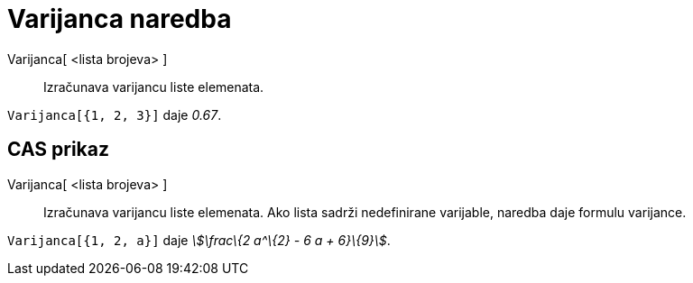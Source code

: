 = Varijanca naredba
:page-en: commands/Variance
ifdef::env-github[:imagesdir: /hr/modules/ROOT/assets/images]

Varijanca[ <lista brojeva> ]::
  Izračunava varijancu liste elemenata.

[EXAMPLE]
====

`++Varijanca[{1, 2, 3}]++` daje _0.67_.

====

== CAS prikaz

Varijanca[ <lista brojeva> ]::
  Izračunava varijancu liste elemenata. Ako lista sadrži nedefinirane varijable, naredba daje formulu varijance.

[EXAMPLE]
====

`++Varijanca[{1, 2, a}]++` daje _stem:[\frac\{2 a^\{2} - 6 a + 6}\{9}]_.

====
